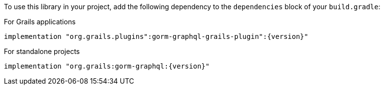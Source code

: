 To use this library in your project, add the following dependency to the
`dependencies` block of your `build.gradle`:

For Grails applications

[source,groovy,subs="attributes"]
implementation "org.grails.plugins":gorm-graphql-grails-plugin":{version}"

For standalone projects

[source,groovy,subs="attributes"]
implementation "org.grails:gorm-graphql:{version}"
